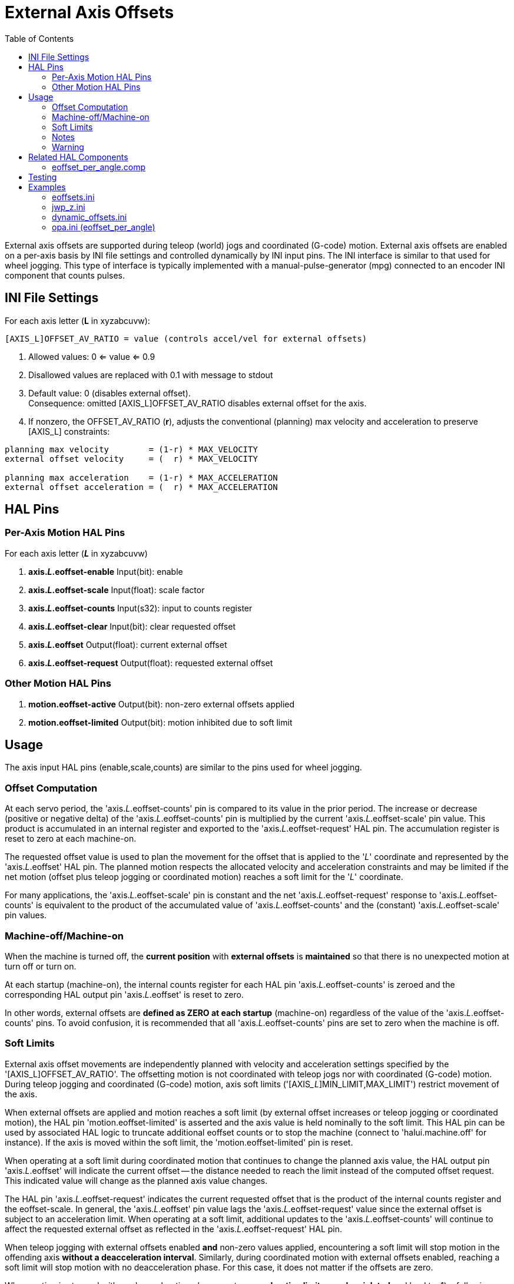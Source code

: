 :lang: en
:toc:

[[cha:external-offsets]]
= External Axis Offsets(((externaloffsets)))

// Custom lang highlight
// must come after the doc title, to work around a bug in asciidoc 8.6.6
:ini: {basebackend@docbook:'':ini}
:hal: {basebackend@docbook:'':hal}
:ngc: {basebackend@docbook:'':ngc}

External axis offsets are supported during teleop (world) jogs
and coordinated (G-code) motion.  External axis offsets are
enabled on a per-axis basis by INI file settings and controlled
dynamically by INI input pins.  The INI interface is similar to
that used for wheel jogging.  This type of interface is
typically implemented with a manual-pulse-generator (mpg)
connected to an encoder INI component that counts pulses.

== INI File Settings

For each axis letter (*L* in xyzabcuvw):

[source,{ini}]
----
[AXIS_L]OFFSET_AV_RATIO = value (controls accel/vel for external offsets)
----

. Allowed values: 0 <= value <= 0.9
. Disallowed values are replaced with 0.1 with message to stdout
. Default value:  0 (disables external offset). +
  Consequence: omitted [AXIS_L]OFFSET_AV_RATIO disables external offset
  for the axis.
. If nonzero, the  OFFSET_AV_RATIO (*r*), adjusts the conventional
  (planning) max velocity and acceleration to preserve [AXIS_L]
  constraints:

----
planning max velocity        = (1-r) * MAX_VELOCITY
external offset velocity     = (  r) * MAX_VELOCITY

planning max acceleration    = (1-r) * MAX_ACCELERATION
external offset acceleration = (  r) * MAX_ACCELERATION
----

== HAL Pins

=== Per-Axis Motion HAL Pins

For each  axis letter (*_L_* in xyzabcuvw)

. *axis._L_.eoffset-enable*  Input(bit): enable
. *axis._L_.eoffset-scale*   Input(float): scale factor
. *axis._L_.eoffset-counts*  Input(s32): input to counts register
. *axis._L_.eoffset-clear*   Input(bit): clear requested offset
. *axis._L_.eoffset*         Output(float): current external offset
. *axis._L_.eoffset-request* Output(float): requested external offset

=== Other Motion HAL Pins

. *motion.eoffset-active*   Output(bit): non-zero external offsets applied
. *motion.eoffset-limited*  Output(bit): motion inhibited due to soft limit

== Usage

The axis input HAL pins (enable,scale,counts) are similar to the
pins used for wheel jogging.

=== Offset Computation

At each servo period, the 'axis._L_.eoffset-counts' pin is compared to
its value in the prior period. The increase or decrease (positive
or negative delta) of the 'axis._L_.eoffset-counts' pin is multiplied
by the current 'axis._L_.eoffset-scale' pin value.  This product is
accumulated in an internal register and exported to the
'axis._L_.eoffset-request' HAL pin. The accumulation register is reset
to zero at each machine-on.

The requested offset value is used to plan the movement for the
offset that is applied to the '_L_' coordinate and represented
by the 'axis._L_.eoffset' HAL pin. The planned motion respects the
allocated velocity and acceleration constraints and may be limited
if the net motion (offset plus teleop jogging or coordinated motion)
reaches a soft limit for the '_L_' coordinate.

For many applications, the 'axis._L_.eoffset-scale' pin is constant
and the net 'axis._L_.eoffset-request' response to
'axis._L_.eoffset-counts' is equivalent to the product of the
accumulated value of 'axis._L_.eoffset-counts' and the (constant)
'axis._L_.eoffset-scale' pin values.

=== Machine-off/Machine-on

When the machine is turned off, the *current position* with
*external offsets* is *maintained* so that there is no unexpected
motion at turn off or turn on.

At each startup (machine-on), the internal counts register for
each HAL pin 'axis._L_.eoffset-counts' is zeroed and the
corresponding HAL output pin 'axis._L_.eoffset' is reset to zero.

In other words, external offsets are *defined as ZERO at each startup*
(machine-on) regardless of the value of the 'axis._L_.eoffset-counts' pins.
To avoid confusion, it is recommended that all 'axis._L_.eoffset-counts' pins are set to
zero when the machine is off.

=== Soft Limits

External axis offset movements are independently planned with
velocity and acceleration settings specified by the '[AXIS_L]OFFSET_AV_RATIO'.
The offsetting motion is not coordinated with teleop jogs nor with coordinated (G-code) motion.
During teleop  jogging and coordinated (G-code) motion,
axis soft limits ('[AXIS___L__]MIN_LIMIT,MAX_LIMIT') restrict movement of the axis.

When external offsets are applied and motion reaches a soft limit
(by external offset increases or teleop jogging or coordinated
motion), the HAL pin 'motion.eoffset-limited' is asserted and the
axis value is held nominally to the soft limit.
This HAL pin can be used by associated HAL logic to truncate additional eoffset
counts or to stop the machine (connect to 'halui.machine.off' for instance).
If the axis is moved within the soft limit, the 'motion.eoffset-limited' pin is reset.

When operating at a soft limit during coordinated motion that continues to change the planned axis value,
the HAL output pin 'axis._L_.eoffset' will indicate the current offset -- the
distance needed to reach the limit instead of the computed offset request.
This indicated value will change as the planned axis value changes.

The HAL pin 'axis._L_.eoffset-request' indicates the current
requested offset that is the product of the internal counts
register and the eoffset-scale. In general, the 'axis._L_.eoffset'
pin value lags the 'axis._L_.eoffset-request' value since the
external offset is subject to an acceleration limit.
When operating at a soft limit, additional updates to the
'axis._L_.eoffset-counts' will continue to affect the requested
external offset as reflected in the 'axis._L_.eoffset-request' HAL pin.

When teleop jogging with external offsets enabled *and*
non-zero values applied, encountering a soft limit will stop
motion in the offending axis *without a deacceleration interval*.
Similarly, during coordinated motion with external offsets
enabled, reaching a soft limit will stop motion with no
deacceleration phase. For this case, it does not matter if the
offsets are zero.

When motion is stopped with no deacceleration phase, system
*acceleration limits may be violated* and lead to: 1) a following
error (and/or a thump) for a servo motor system, 2) a loss of
steps for a stepper motor system.  In general, it is recommended
that external offsets are applied in a manner to avoid
approaching soft limits.

=== Notes

External offsets apply to axis coordinate letters (xyzabcuvw).
All joints must be homed before external axis offsets are honored.

If an 'axis._L_.eoffset-enable' HAL pin is reset when its offset is
non-zero, the offset is maintained.  The offset may be cleared by:

. a 'Machine-off/Machine on' toggle
. reactivating the enable pin and incrementing/decrementing the 'axis._L_.eoffset-counts'
  HAL pin to return the offset to zero.
. pulsing the 'axis._L_.eoffset-clear' HAL pin

External-offsets are intended for use with 'small' offsets that
are applied within the soft-limit bounds.

Soft limits are respected for both teleop jogging and coordinated
motion when external offsets are applied.  However, when a soft
limit is reached during coordinated motion, reducing the
offending external offset *may not move away* from the soft limit
*if planned motion continues in the same direction*.  This
circumstance can occur since the rate of correcting offset
removal (as set by '[AXIS_L]OFFSET_AV_RATIO') may be less than the
opposing planned rate of motion.  In such cases, *pausing* (or
stopping) the planned, coordinated motion will allow movement
away from the soft limit when correcting changes are made in the
offending external offset.

=== Warning

The use of external offsets can alter machine motion in a
significant manner.  The control of external offsets with HAL
components and connections and any associated user interfaces
should be carefully designed and tested before deployment.

== Related HAL Components

=== eoffset_per_angle.comp

Component to compute an external offset from a function based
on a measured angle (rotary coordinate or spindle).  See the
man page for details (*$ man eoffset_per_angle*).

== Testing

The external axis offset capability is enabled by adding
an '[AXIS_L]' setting for each candidate axis.  For example:

[source,{ini}]
----
[AXIS_Z]
OFFSET_AV_RATIO = 0.2
----

For testing, it is convenient to simulate a jog wheel interface using the
*sim_pin* GUI.  For example, in a terminal:

----
$ sim_pin axis.z.eoffset-enable axis.z.eoffset-scale axis.z.eoffset-counts
----

The use of external offsets is aided by displaying information
related to the current offsets: the current eoffset value and the
requested eoffset value, the axis pos-cmd, and (for an identity
kinematics machine) the corresponding joint motor pos-cmd and
motor-offset.  The provided sim configuration (see below)
demonstrates an example PyVCP panel for the AXIS GUI.

In the absence of a custom display, *halshow* can be started as
an auxiliary application with a custom watch list.

Example INI file settings to simulate the HAL pin
eoffset connections and display eoffset information for the
z axis (for identity kinematics with z==joint2):

[source,{ini}]
----
[APPLICATIONS]
APP = sim_pin \
      axis.z.eoffset-enable \
      axis.z.eoffset-scale \
      axis.z.eoffset-counts \
      axis.z.eoffset-clear

APP = halshow --fformat "%0.5f" ./z.halshow
----

Where the file z.halshow (in the configuration directory) is:

----
pin+joint.2.motor-pos-cmd
pin+joint.2.motor-offset
pin+axis.z.pos-cmd
pin+axis.z.eoffset
pin+axis.z.eoffset-request
pin+motion.eoffset-limited
----

== Examples

Provided simulation configurations demonstrate the use of
external offsets in order to provide a starting point for user
customization for real hardware.

The sim configurations utilize the INI setting '[HAL]HALFILE =
LIB:basic_sim.tcl' to configure all routine HAL connections for
the axes specified in the INI file '[TRAJ]COORDINATES=' setting.
The HAL logic needed to demonstrate external offset functionality
and the GUI HAL pin connections for a PyVCP panel are made in
separate HAL files.   A non-simulation configuration should
replace the 'LIB:basic_sim.tcl' item HALFILEs appropriate to the
machine.  The provided PyVCP files (.hal and .xml) could be a
starting point for application-specific GUI interfaces.

=== eoffsets.ini

The sim config 'sim/configs/axis/external_offsets/eoffsets.ini'
demonstrates a cartesian XYZ machine with controls to enable external
offsets on any axis.

Displays are provided to show all important position and offset
values.

A sim_pin GUI provides controls for the axis offset pins: eoffset-scale
& eoffset-counts (via signal e:<L>counts), eoffset-clear
(via signal e:clearall)

A script (eoffsets_monitor.tcl) is used to set 'axis.L.counts' pins to
zero at Machine-off.

=== jwp_z.ini

The sim config 'sim/configs/axis/external_offsets/jwp_z.ini'
demonstrates a jog-while-pause capability for a single (Z) coordinate:

Panel LEDs are provided to show important status items.

Controls are provided to set the eoffset scale factor and to
increment/decrement/clear the eoffset counts.

=== dynamic_offsets.ini

This sim config 'sim/configs/axis/external_offsets/dynamic_offsets.ini'
demonstrates dynamically applied offsets by connecting a sinusoidal waveform
to the z coordinate external offset inputs.

Panel LEDs are provided to show important status items.

Controls are provided to alter INI file settings for the Z axis
max velocity and max acceleration.

Controls are provided to set the waveform generator parameters.

A halscope app is started to show the applied waveform, the
offset response, and the motor cmd response.

NOTE: changes to the z coordinate max-acceleration and max-velocity
are not acknowledged while a program is running.

=== opa.ini (eoffset_per_angle)

The opa.ini configuration uses the INI component eoffset_per_angle
(*$ man eoffset_per_angle*) to demonstrate an XZC machine with functional
offsets computed from the C coordinate (angle) and applied to
the transverse (X) coordinate.  Offset computations are based on
a specified reference radius typically set by a program (or MDI)
M68 command to control a *motion.analog-out-NN* pin.

Panel LEDs are provided to show important status items.

Functions are provided for inside and outside polygons (nsides >= 3),
sine waves and square waves.  The functions can be multiplied in
frequency using the fmul pin and modified in amplitude using the rfrac
pin (fraction of reference radius).

Controls are provided to start/stop offset waveforms and to
set the function type and its parameters.

// vim: set syntax=asciidoc:
